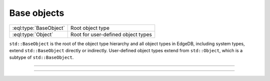 .. _ref_std_object_types:

============
Base objects
============

.. list-table::
    :class: funcoptable

    * - :eql:type:`BaseObject`
      - Root object type

    * - :eql:type:`Object`
      - Root for user-defined object types


``std::BaseObject`` is the root of the object type hierarchy and all
object types in EdgeDB, including system types, extend ``std::BaseObject``
directly or indirectly.  User-defined object types extend from ``std::Object``,
which is a subtype of ``std::BaseObject``.


---------


.. eql:type:: std::BaseObject

    Root object type.

    Definition:

    .. code-block:: sdl

        abstract type std::BaseObject {
            # Universally unique object identifier
            required property id -> uuid {
                default := (SELECT std::uuid_generate_v1mc());
                readonly := true;
                constraint exclusive;
            }

            # Object type in the information schema.
            required readonly link __type__ -> schema::ObjectType;
        }


---------


.. eql:type:: std::Object

    Root object type for user-defined types.

    Definition:

    .. code-block:: sdl

        abstract type std::Object extending std::BaseObject;
